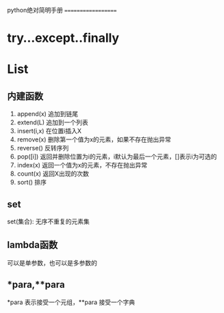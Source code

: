  python绝对简明手册
===================

* try...except..finally
* List
** 内建函数
1.  append(x) 追加到链尾
2.  extend(L) 追加到一个列表
3.  insert(i,x) 在位置i插入X
4.  remove(x) 删除第一个值为x的元素，如果不存在抛出异常
5.  reverse() 反转序列
6.  pop([i]) 返回并删除位置为i的元素，i默认为最后一个元素，[]表示i为可选的
7.  index(x) 返回一个值为x的元素，不存在抛出异常
8.  count(x) 返回X出现的次数
9.  sort() 排序
** set
set(集合): 无序不重复的元素集
** lambda函数
可以是单参数，也可以是多参数的
** *para,**para
*para 表示接受一个元组，**para 接受一个字典
